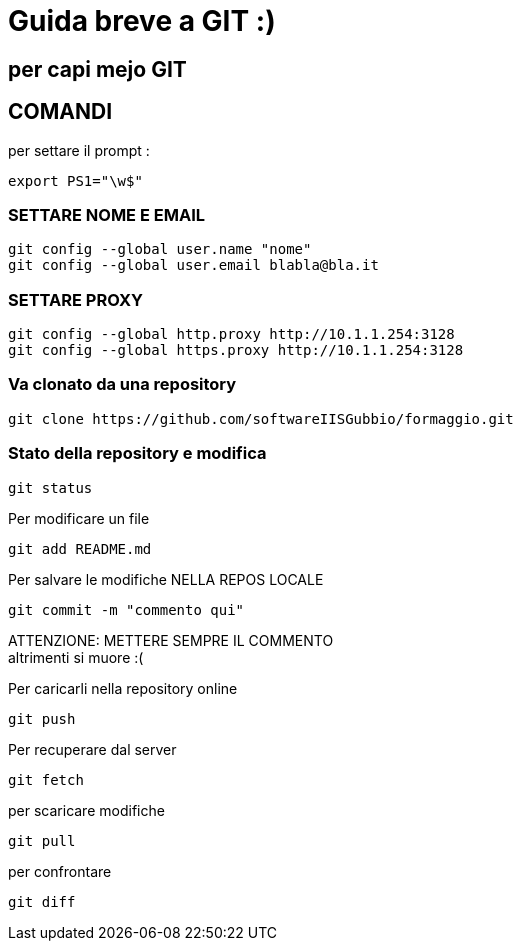 = Guida breve a GIT :)

== per capi mejo GIT


== COMANDI

per settare il prompt : 
-----
export PS1="\w$"
-----

=== SETTARE NOME E EMAIL +
    git config --global user.name "nome"
    git config --global user.email blabla@bla.it

=== SETTARE PROXY

-----
git config --global http.proxy http://10.1.1.254:3128
git config --global https.proxy http://10.1.1.254:3128
-----

=== Va clonato da una repository
----- 
git clone https://github.com/softwareIISGubbio/formaggio.git
-----
=== Stato della repository e modifica

-----
git status
-----

Per modificare un file 
-----
git add README.md
-----

Per salvare le modifiche NELLA REPOS LOCALE
-----
git commit -m "commento qui"
-----
ATTENZIONE: METTERE SEMPRE IL COMMENTO + 
altrimenti si muore :(


Per caricarli nella repository online
-----
git push
-----

Per recuperare dal server
-----
git fetch
-----
per scaricare modifiche 
-----
git pull
-----
per confrontare
-----
git diff
-----
